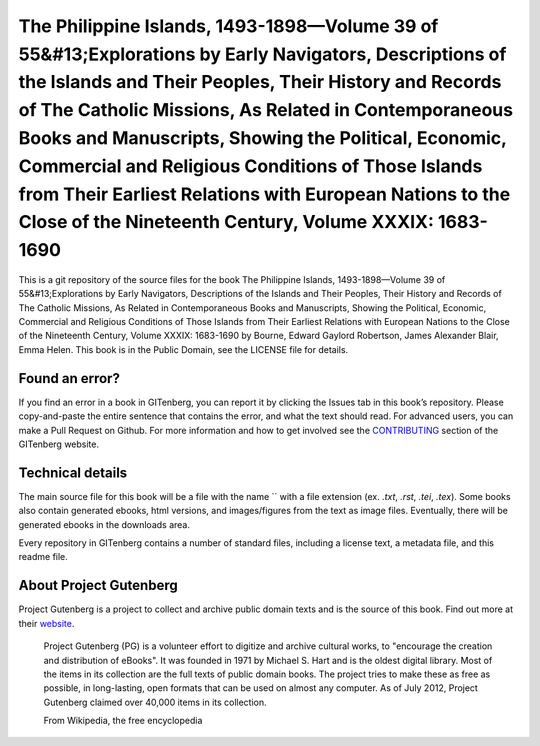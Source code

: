 =====================
The Philippine Islands, 1493-1898—Volume 39 of 55&#13;Explorations by Early Navigators, Descriptions of the Islands and Their Peoples, Their History and Records of The Catholic Missions, As Related in Contemporaneous Books and Manuscripts, Showing the Political, Economic, Commercial and Religious Conditions of Those Islands from Their Earliest Relations with European Nations to the Close of the Nineteenth Century, Volume XXXIX: 1683-1690
=====================


This is a git repository of the source files for the book The Philippine Islands, 1493-1898—Volume 39 of 55&#13;Explorations by Early Navigators, Descriptions of the Islands and Their Peoples, Their History and Records of The Catholic Missions, As Related in Contemporaneous Books and Manuscripts, Showing the Political, Economic, Commercial and Religious Conditions of Those Islands from Their Earliest Relations with European Nations to the Close of the Nineteenth Century, Volume XXXIX: 1683-1690 by Bourne, Edward Gaylord Robertson, James Alexander Blair, Emma Helen. This book is in the Public Domain, see the LICENSE file for details.

Found an error?
===============
If you find an error in a book in GITenberg, you can report it by clicking the Issues tab in this book’s repository. Please copy-and-paste the entire sentence that contains the error, and what the text should read. For advanced users, you can make a Pull Request on Github.  For more information and how to get involved see the CONTRIBUTING_ section of the GITenberg website.

.. _CONTRIBUTING: http://gitenberg.github.com/#contributing


Technical details
=================
The main source file for this book will be a file with the name `` with a file extension (ex. `.txt`, `.rst`, `.tei`, `.tex`). Some books also contain generated ebooks, html versions, and images/figures from the text as image files. Eventually, there will be generated ebooks in the downloads area.

Every repository in GITenberg contains a number of standard files, including a license text, a metadata file, and this readme file.


About Project Gutenberg
=======================
Project Gutenberg is a project to collect and archive public domain texts and is the source of this book. Find out more at their website_.

    Project Gutenberg (PG) is a volunteer effort to digitize and archive cultural works, to "encourage the creation and distribution of eBooks". It was founded in 1971 by Michael S. Hart and is the oldest digital library. Most of the items in its collection are the full texts of public domain books. The project tries to make these as free as possible, in long-lasting, open formats that can be used on almost any computer. As of July 2012, Project Gutenberg claimed over 40,000 items in its collection.

    From Wikipedia, the free encyclopedia

.. _website: http://www.gutenberg.org/